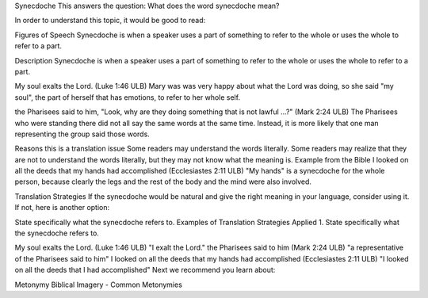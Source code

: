 Synecdoche
This answers the question: What does the word synecdoche mean?

In order to understand this topic, it would be good to read:

Figures of Speech
Synecdoche is when a speaker uses a part of something to refer to the whole or uses the whole to refer to a part.

Description
Synecdoche is when a speaker uses a part of something to refer to the whole or uses the whole to refer to a part.

My soul exalts the Lord. (Luke 1:46 ULB)
Mary was was very happy about what the Lord was doing, so she said "my soul", the part of herself that has emotions, to refer to her whole self.

the Pharisees said to him, "Look, why are they doing something that is not lawful ...?" (Mark 2:24 ULB)
The Pharisees who were standing there did not all say the same words at the same time. Instead, it is more likely that one man representing the group said those words.

Reasons this is a translation issue
Some readers may understand the words literally.
Some readers may realize that they are not to understand the words literally, but they may not know what the meaning is.
Example from the Bible
I looked on all the deeds that my hands had accomplished (Ecclesiastes 2:11 ULB)
"My hands" is a synecdoche for the whole person, because clearly the legs and the rest of the body and the mind were also involved.

Translation Strategies
If the synecdoche would be natural and give the right meaning in your language, consider using it. If not, here is another option:

State specifically what the synecdoche refers to.
Examples of Translation Strategies Applied
1. State specifically what the synecdoche refers to.

My soul exalts the Lord. (Luke 1:46 ULB)
"I exalt the Lord."
the Pharisees said to him (Mark 2:24 ULB)
"a representative of the Pharisees said to him"
I looked on all the deeds that my hands had accomplished (Ecclesiastes 2:11 ULB)
"I looked on all the deeds that I had accomplished"
Next we recommend you learn about:

Metonymy
Biblical Imagery - Common Metonymies
